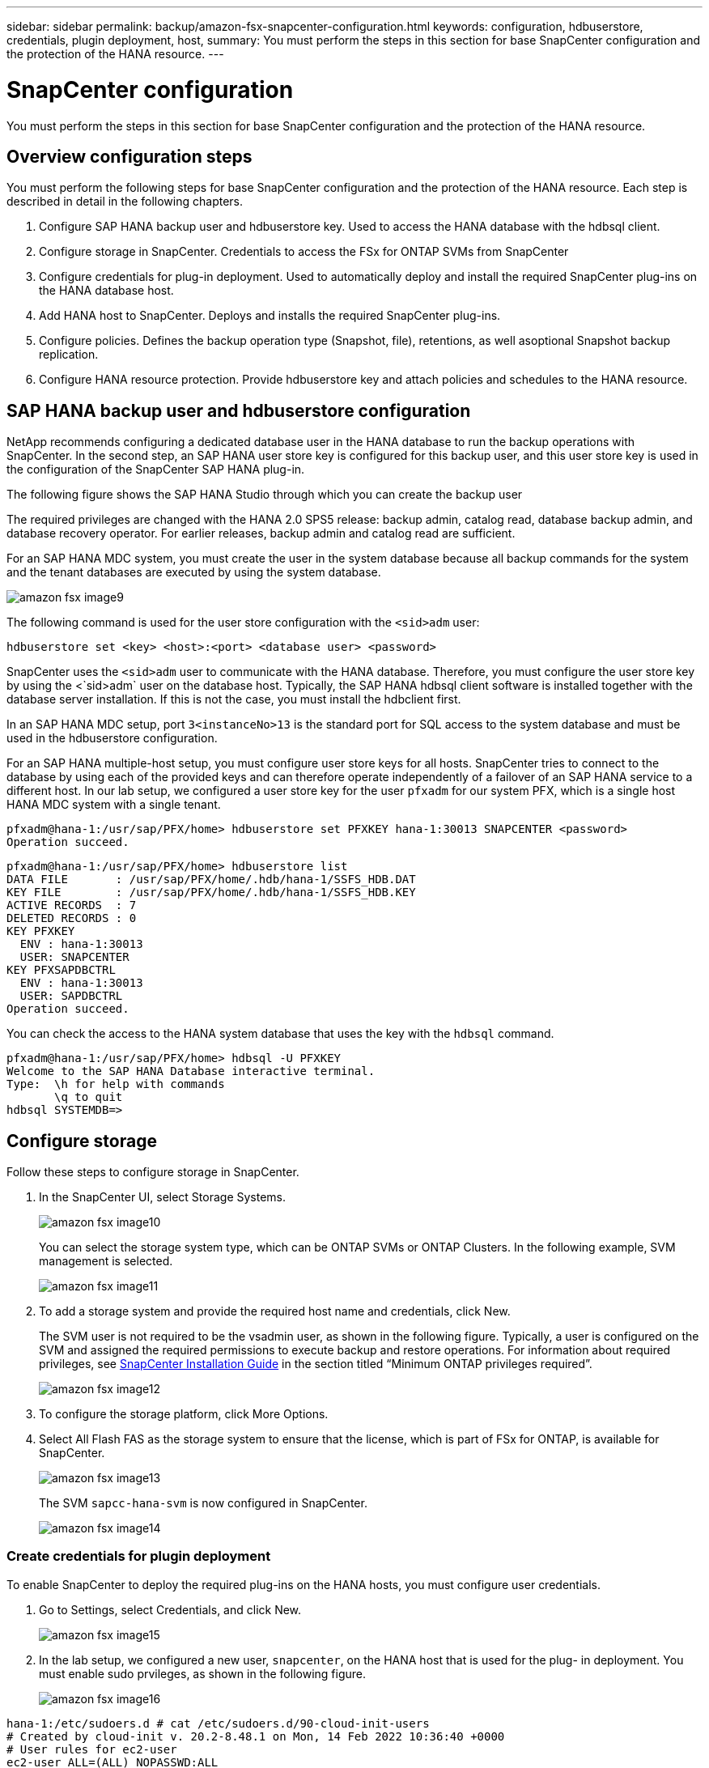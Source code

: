 ---
sidebar: sidebar
permalink: backup/amazon-fsx-snapcenter-configuration.html
keywords: configuration, hdbuserstore, credentials, plugin deployment, host,
summary: You must perform the steps in this section for base SnapCenter configuration and the protection of the HANA resource.
---

= SnapCenter configuration
:hardbreaks:
:nofooter:
:icons: font
:linkattrs:
:imagesdir: ./../media/

//
// This file was created with NDAC Version 2.0 (August 17, 2020)
//
// 2022-05-13 09:40:18.263616
//

[.lead]
You must perform the steps in this section for base SnapCenter configuration and the protection of the HANA resource.

== Overview configuration steps

You must perform the following steps for base SnapCenter configuration and the protection of the HANA resource. Each step is described in detail in the following chapters.

. Configure SAP HANA backup user and hdbuserstore key. Used to access the HANA database with the hdbsql client.
. Configure storage in SnapCenter. Credentials to access the FSx for ONTAP SVMs from SnapCenter
. Configure credentials for plug-in deployment. Used to automatically deploy and install the required SnapCenter plug-ins on the HANA database host.
. Add HANA host to SnapCenter. Deploys and installs the required SnapCenter plug-ins.
. Configure policies. Defines the backup operation type (Snapshot, file), retentions, as well asoptional Snapshot backup replication.
. Configure HANA resource protection. Provide hdbuserstore key and attach policies and schedules to the HANA resource.

== SAP HANA backup user and hdbuserstore configuration

NetApp recommends configuring a dedicated database user in the HANA database to run the backup operations with SnapCenter. In the second step, an SAP HANA user store key is configured for this backup user, and this user store key is used in the configuration of the SnapCenter SAP HANA plug-in.

The following figure shows the SAP HANA Studio through which you can create the backup user

The required privileges are changed with the HANA 2.0 SPS5 release: backup admin, catalog read, database backup admin, and database recovery operator. For earlier releases, backup admin and catalog read are sufficient.

For an SAP HANA MDC system, you must create the user in the system database because all backup commands for the system and the tenant databases are executed by using the system database.

image::amazon-fsx-image9.png[]

The following command is used for the user store configuration with the `<sid>adm` user:

....
hdbuserstore set <key> <host>:<port> <database user> <password>
....

SnapCenter uses the `<sid>adm` user to communicate with the HANA database. Therefore, you must configure the user store key by using the <`sid>adm` user on the database host. Typically, the SAP HANA hdbsql client software is installed together with the database server installation. If this is not the case,  you must install the hdbclient first.

In an SAP HANA MDC setup, port `3<instanceNo>13` is the standard port for SQL access to the system database and must be used in the hdbuserstore configuration.

For an SAP HANA multiple-host setup, you must configure user store keys for all hosts. SnapCenter tries to connect to the database by using each of the provided keys and can therefore operate independently of a failover of an SAP HANA service to a different host.  In our lab setup, we configured a user store key for the user `pfxadm` for our system PFX, which is a single host HANA MDC system with a single tenant.

....
pfxadm@hana-1:/usr/sap/PFX/home> hdbuserstore set PFXKEY hana-1:30013 SNAPCENTER <password>
Operation succeed.
....

....
pfxadm@hana-1:/usr/sap/PFX/home> hdbuserstore list
DATA FILE       : /usr/sap/PFX/home/.hdb/hana-1/SSFS_HDB.DAT
KEY FILE        : /usr/sap/PFX/home/.hdb/hana-1/SSFS_HDB.KEY
ACTIVE RECORDS  : 7
DELETED RECORDS : 0
KEY PFXKEY
  ENV : hana-1:30013
  USER: SNAPCENTER
KEY PFXSAPDBCTRL
  ENV : hana-1:30013
  USER: SAPDBCTRL
Operation succeed.
....

You can check the access to the HANA system database that uses the key with the `hdbsql` command.

....
pfxadm@hana-1:/usr/sap/PFX/home> hdbsql -U PFXKEY
Welcome to the SAP HANA Database interactive terminal.
Type:  \h for help with commands
       \q to quit
hdbsql SYSTEMDB=>
....

== Configure storage

Follow these steps to configure storage in SnapCenter.

. In the SnapCenter UI, select Storage Systems.
+
image::amazon-fsx-image10.png[]
+
You can select the storage system type, which can be ONTAP SVMs or ONTAP Clusters. In the following example, SVM management is selected.
+
image::amazon-fsx-image11.png[]

. To add a storage system and provide the required host name and credentials, click New.
+
The SVM user is not required to be the vsadmin user, as shown in the following figure. Typically, a user is configured on the SVM and assigned the required permissions to execute backup and restore operations. For information about required privileges, see http://docs.netapp.com/ocsc-43/index.jsp?topic=%2Fcom.netapp.doc.ocsc-isg%2Fhome.html[SnapCenter Installation Guide^] in the section titled “Minimum ONTAP privileges required”.
+
image::amazon-fsx-image12.png[]

. To configure the storage platform, click More Options.
. Select All Flash FAS as the storage system to ensure that the license, which is part of FSx for ONTAP, is available for SnapCenter.
+
image::amazon-fsx-image13.png[]
+
The SVM `sapcc-hana-svm` is now configured in SnapCenter.
+
image::amazon-fsx-image14.png[]

=== Create credentials for plugin deployment

To enable SnapCenter to deploy the required plug-ins on the HANA hosts, you must configure user credentials.

. Go to Settings, select Credentials, and click New.
+
image::amazon-fsx-image15.png[]

. In the lab setup,  we configured a new user,  `snapcenter`,  on the HANA host that is used for the plug- in deployment. You must enable sudo prvileges, as shown in the following figure.
+
image::amazon-fsx-image16.png[]

....
hana-1:/etc/sudoers.d # cat /etc/sudoers.d/90-cloud-init-users
# Created by cloud-init v. 20.2-8.48.1 on Mon, 14 Feb 2022 10:36:40 +0000
# User rules for ec2-user
ec2-user ALL=(ALL) NOPASSWD:ALL
# User rules for snapcenter user
snapcenter ALL=(ALL) NOPASSWD:ALL
hana-1:/etc/sudoers.d #
....

== Add a SAP HANA host

When adding an SAP HANA host, SnapCenter deploys the required plug-ins on the database host and executes auto discovery operations.

The SAP HANA plug-in requires Java 64-bit version 1.8. Java must be installed on the host before the host is added to SnapCenter.

....
hana-1:/etc/ssh # java -version
openjdk version "1.8.0_312"
OpenJDK Runtime Environment (IcedTea 3.21.0) (build 1.8.0_312-b07 suse-3.61.3-x86_64)
OpenJDK 64-Bit Server VM (build 25.312-b07, mixed mode)
hana-1:/etc/ssh #
....

OpenJDK or Oracle Java is supported with SnapCenter.

To add the SAP HANA host, follow these steps:

. From the host tab, click Add.
+
image::amazon-fsx-image17.png[]

. Provide host information and select the SAP HANA plug-in to be installed. Click Submit.
+
image::amazon-fsx-image18.png[]

. Confirm the fingerprint.
+
image::amazon-fsx-image19.png[]
+
The installation of the HANA and the Linux plug-in starts automatically. When the installation is finished, the status column of the host shows Configure VMware Plug-in. SnapCenter detects if the SAP HANA plug-in is installed on a virtualized environment. This might be a VMware environment or an environment at a public cloud provider. In this case, SnapCenter displays a warning to configure the hypervisor.
+
You can remove the warning message by using the following steps.
+
image::amazon-fsx-image20.png[]

.. From the Settings tab, select Global Settings.
.. For the hypervisor settings, select VMs Have iSCSI Direct Attached Disks or NFS For All the Hosts and update the settings.
+
image::amazon-fsx-image21.png[]
+
The screen now shows the Linux plug-in and the HANA plug-in with the status Running.
+
image::amazon-fsx-image22.png[]

== Configure policies

Policies are usually configured independently of the resource and can be used by multiple SAP HANA databases.

A typical minimum configuration consists of the following policies:

* Policy for hourly backups without replication: `LocalSnap`.
* Policy for weekly block integrity check using a file-based backup: `BlockIntegrityCheck`.

The following sections describe the configuration of these policies.

=== Policy for Snapshot backups

Follow these steps to configure Snapshot backup policies.

. Go to Settings > Policies and click New.
+
image::amazon-fsx-image23.png[]

. Enter the policy name and description. Click Next.
+
image::amazon-fsx-image24.png[]

. Select backup type as Snapshot Based and select Hourly for schedule frequency.
+
The schedule itself is configured later with the HANA resource protection configuration.
+
image::amazon-fsx-image25.png[]

. Configure the retention settings for on-demand backups.
+
image::amazon-fsx-image26.png[]

. Configure the replication options. In this case, no SnapVault or SnapMirror update is selected.
+
image::amazon-fsx-image27.png[]
+
image::amazon-fsx-image28.png[]

The new policy is now configured.

image::amazon-fsx-image29.png[]

=== Policy for block integrity check

Follow these steps to configure the block integrity check policy.

. Go to Settings > Policies and click New.
. Enter the policy name and description. Click Next.
+
image::amazon-fsx-image30.png[]

. Set the backup type to File-Based and schedule frequency to Weekly. The schedule itself is configured later with the HANA resource protection configuration.
+
image::amazon-fsx-image31.png[]

. Configure the retention settings for on-demand backups.
+
image::amazon-fsx-image32.png[]

. On the Summary page, click Finish.
+
image::amazon-fsx-image33.png[]
+
image::amazon-fsx-image34.png[]

== Configure and protect a HANA resource

After the plug-in installation, the automatic discovery process of the HANA resource starts automatically. In the Resources screen, a new resource is created, which is marked as locked with the red padlock icon. To configure and protect the new HANA resource, follow these steps:

. Select and click the resource to continue the configuration.
+
You can also trigger the automatic discovery process manually within the Resources screen by clicking Refresh Resources.
+
image::amazon-fsx-image35.png[]

. Provide the userstore key for the HANA database.
+
image::amazon-fsx-image36.png[]
+
The second level automatic discovery process starts in which tenant data and storage footprint information is discovered.
+
image::amazon-fsx-image37.png[]

. From the Resources tab, double click the resource to configure the resource protection.
+
image::amazon-fsx-image38.png[]

. Configure a custom name format for the Snapshot copy.
+
NetApp recommends using a custom Snapshot copy name to easily identify which backups have been created with which policy and schedule type. By adding the schedule type in the Snapshot copy name, you can distinguish between scheduled and on-demand backups. The `schedule name` string for on-demand backups is empty, while scheduled backups include the string `Hourly`, `Daily`, `or Weekly`.
+
image::amazon-fsx-image39.png[]

. No specific setting needs to be made on the Application Settings page. Click Next.
+
image::amazon-fsx-image40.png[]

. Select the policies to be added to the resource.
+
image::amazon-fsx-image41.png[]

. Define the schedule for the block integrity check policy.
+
In this example, it is set for once per week.
+
image::amazon-fsx-image42.png[]

. Define the schedule for the local Snapshot policy.
+
In this example, it is set for every 6 hours.
+
image::amazon-fsx-image43.png[]
+
image::amazon-fsx-image44.png[]

. Provide information about the email notification.
+
image::amazon-fsx-image45.png[]
+
image::amazon-fsx-image46.png[]

The HANA resource configuration is now completed, and you can execute backups.

image::amazon-fsx-image47.png[]


